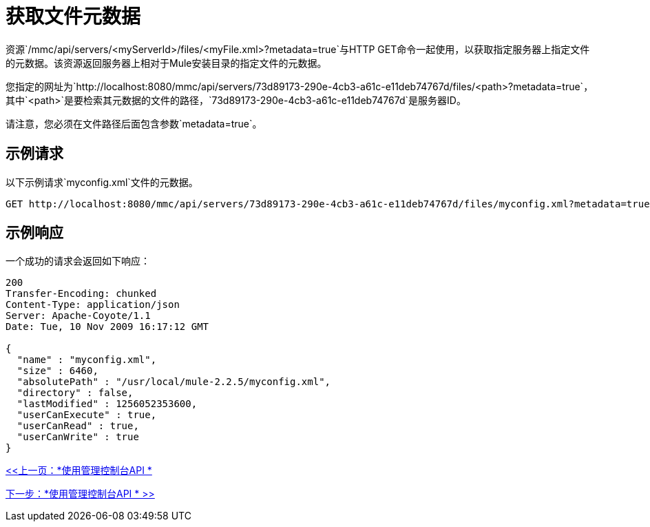 = 获取文件元数据

资源`/mmc/api/servers/<myServerId>/files/<myFile.xml>?metadata=true`与HTTP GET命令一起使用，以获取指定服务器上指定文件的元数据。该资源返回服务器上相对于Mule安装目录的指定文件的元数据。

您指定的网址为`http://localhost:8080/mmc/api/servers/73d89173-290e-4cb3-a61c-e11deb74767d/files/<path>?metadata=true`，其中`<path>`是要检索其元数据的文件的路径，`73d89173-290e-4cb3-a61c-e11deb74767d`是服务器ID。

请注意，您必须在文件路径后面包含参数`metadata=true`。

== 示例请求

以下示例请求`myconfig.xml`文件的元数据。

[source, code, linenums]
----
GET http://localhost:8080/mmc/api/servers/73d89173-290e-4cb3-a61c-e11deb74767d/files/myconfig.xml?metadata=true
----

== 示例响应

一个成功的请求会返回如下响应：

[source, code, linenums]
----
200
Transfer-Encoding: chunked
Content-Type: application/json
Server: Apache-Coyote/1.1
Date: Tue, 10 Nov 2009 16:17:12 GMT

{
  "name" : "myconfig.xml",
  "size" : 6460,
  "absolutePath" : "/usr/local/mule-2.2.5/myconfig.xml",
  "directory" : false,
  "lastModified" : 1256052353600,
  "userCanExecute" : true,
  "userCanRead" : true,
  "userCanWrite" : true
}
----

link:/mule-management-console/v/3.2/using-the-management-console-api[<<上一页：*使用管理控制台API *]

link:/mule-management-console/v/3.2/using-the-management-console-api[下一步：*使用管理控制台API * >>]
